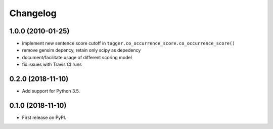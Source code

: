 
Changelog
=========

1.0.0 (2010-01-25)
------------------

* implement new sentence score cutoff in ``tagger.co_occurrence_score.co_occurrence_score()``
* remove gensim depency, retain only scipy as depedency
* document/facilitate usage of different scoring model
* fix issues with Travis CI runs

0.2.0 (2018-11-10)
------------------

* Add support for Python 3.5.


0.1.0 (2018-11-10)
------------------

* First release on PyPI.
